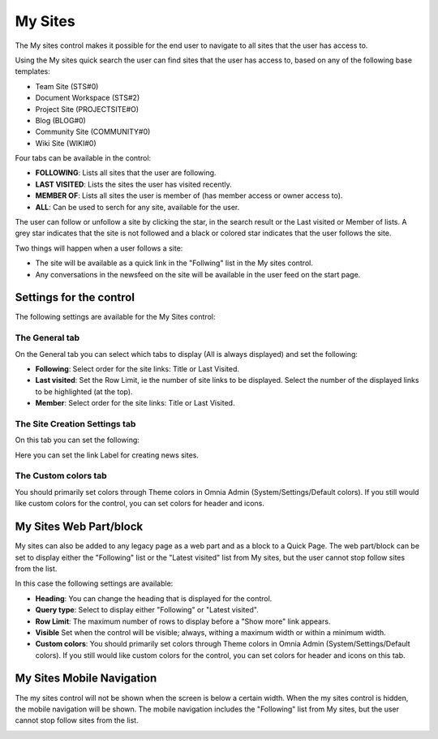 My Sites
===========================

The My sites control makes it possible for the end user to navigate to all sites that the user has access to.

.. image:: my-sites-b-new2.png

Using the My sites quick search the user can find sites that the user has access to, based on any of the following base templates:

+ Team Site (STS#0)
+ Document Workspace (STS#2)
+ Project Site (PROJECTSITE#O)
+ Blog (BLOG#0)
+ Community Site (COMMUNITY#0)
+ Wiki Site (WIKI#0)

Four tabs can be available in the control:

+ **FOLLOWING**: Lists all sites that the user are following.
+ **LAST VISITED**: Lists the sites the user has visited recently.
+ **MEMBER OF**: Lists all sites the user is member of (has member access or owner access to).
+ **ALL**: Can be used to serch for any site, available for the user.

The user can follow or unfollow a site by clicking the star, in the search result or the Last visited or Member of lists. A grey star indicates that the site is not followed and a black or colored star indicates that the user follows the site. 

Two things will happen when a user follows a site:

+ The site will be available as a quick link in the "Follwing" list in the My sites control.
+ Any conversations in the newsfeed on the site will be available in the user feed on the start page.

Settings for the control
*************************
The following settings are available for the My Sites control:

.. image:: my-sites-settings-new.png

The General tab
---------------
On the General tab you can select which tabs to display (All is always displayed) and set the following:

+ **Following**: Select order for the site links: Title or Last Visited.
+ **Last visited**: Set the Row Limit, ie the number of site links to be displayed. Select the number of the displayed links to be highlighted (at the top).
+ **Member**: Select order for the site links: Title or Last Visited.

The Site Creation Settings tab
-------------------------------
On this tab you can set the following:

.. image:: my-site-settings-2.png

Here you can set the link Label for creating news sites.

The Custom colors tab
-----------------------
You should primarily set colors through Theme colors in Omnia Admin (System/Settings/Default colors). If you still would like custom colors for the control, you can set colors for header and icons.

.. image:: my-sites-settings-colors-b.png

My Sites Web Part/block
************************
My sites can also be added to any legacy page as a web part and as a block to a Quick Page. The web part/block can be set to display either the "Following" list or the "Latest visited" list from My sites, but the user cannot stop follow sites from the list.

In this case the following settings are available:

.. image:: my-sites-block.png

+ **Heading**: You can change the heading that is displayed for the control.
+ **Query type**: Select to display either "Following" or "Latest visited".
+ **Row Limit**: The maximum number of rows to display before a "Show more" link appears.
+ **Visible** Set when the control will be visible; always, withing a maximum width or within a minimum width.
+ **Custom colors**: You should primarily set colors through Theme colors in Omnia Admin (System/Settings/Default colors). If you still would like custom colors for the control, you can set colors for header and icons on this tab.

My Sites Mobile Navigation
***************************
The my sites control will not be shown when the screen is below a certain width. When the my sites control is hidden, the mobile navigation will be shown. The mobile navigation includes the "Following" list from My sites, but the user cannot stop follow sites from the list.

.. image:: mysites3.png


